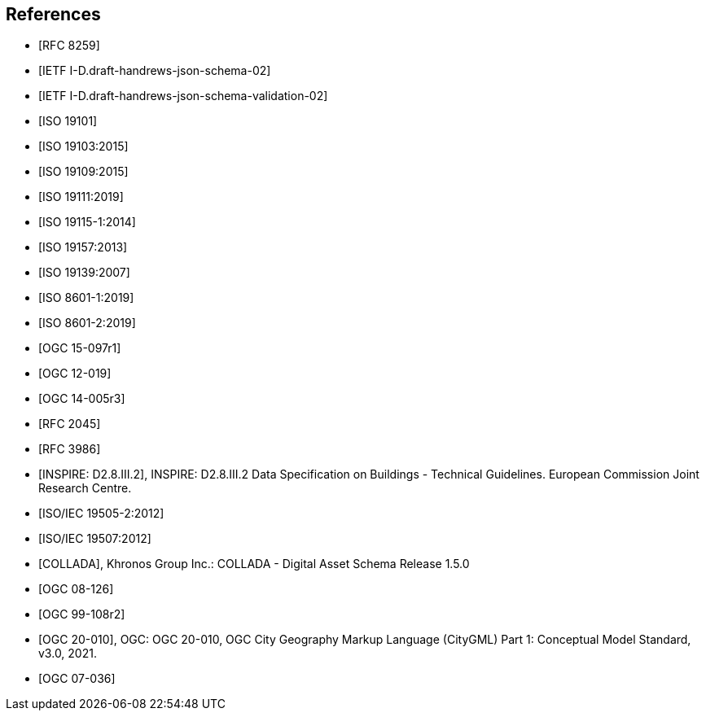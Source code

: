 [bibliography]
== References

* [[[json2017,RFC 8259]]]

* [[[jsonschema2019,IETF I-D.draft-handrews-json-schema-02]]]

* [[[jsonschemavalidation2019,IETF I-D.draft-handrews-json-schema-validation-02]]]

* [[[iso19101,ISO 19101]]]

* [[[iso19103,ISO 19103:2015]]]

* [[[iso19109,ISO 19109:2015]]]

* [[[iso19111,ISO 19111:2019]]]

* [[[iso19115,ISO 19115-1:2014]]]

* [[[iso19157,ISO 19157:2013]]]

* [[[iso19139,ISO 19139:2007]]]

* [[[iso86011,ISO 8601-1:2019]]]

* [[[iso86012,ISO 8601-2:2019]]]

* [[[ogc15097,OGC 15-097r1]]]

* [[[ogc12019,OGC 12-019]]]

* [[[ogc14005,OGC 14-005r3]]]

* [[[rfc2045,RFC 2045]]]

* [[[rfc3986,RFC 3986]]]

* [[[inspirebu,INSPIRE: D2.8.III.2]]], INSPIRE: D2.8.III.2 Data Specification on Buildings - Technical Guidelines. European Commission Joint Research Centre.

* [[[iso19505,ISO/IEC 19505-2:2012]]]

* [[[iso19507,ISO/IEC 19507:2012]]]

* [[[collada,COLLADA]]], Khronos Group Inc.: COLLADA - Digital Asset Schema Release 1.5.0

* [[[topic5,OGC 08-126]]]

* [[[topic8,OGC 99-108r2]]]

* [[[ogc20-010,OGC 20-010]]], OGC: OGC 20-010, OGC City Geography Markup Language (CityGML) Part 1: Conceptual Model Standard, v3.0, 2021.

* [[[ogc07-036,OGC 07-036]]]
